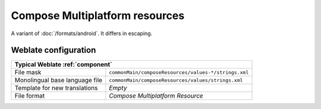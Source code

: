Compose Multiplatform resources
-------------------------------

.. versionadded:: 5.12

.. index::
    pair: Compose Multiplatform resources; file format

A variant of :doc:`/formats/android`. It differs in escaping.


.. seealso::

    `JetBrains Compose Multiplatform Resources <https://www.jetbrains.com/help/kotlin-multiplatform-dev/compose-multiplatform-resources.html>`_,
    :doc:`/formats/android`,
    :doc:`tt:formats/android`

Weblate configuration
+++++++++++++++++++++

+-------------------------------------------------------------------------------------------+
| Typical Weblate :ref:`component`                                                          |
+================================+==========================================================+
| File mask                      | ``commonMain/composeResources/values-*/strings.xml``     |
+--------------------------------+----------------------------------------------------------+
| Monolingual base language file | ``commonMain/composeResources/values/strings.xml``       |
+--------------------------------+----------------------------------------------------------+
| Template for new translations  | `Empty`                                                  |
+--------------------------------+----------------------------------------------------------+
| File format                    | `Compose Multiplatform Resource`                         |
+--------------------------------+----------------------------------------------------------+
